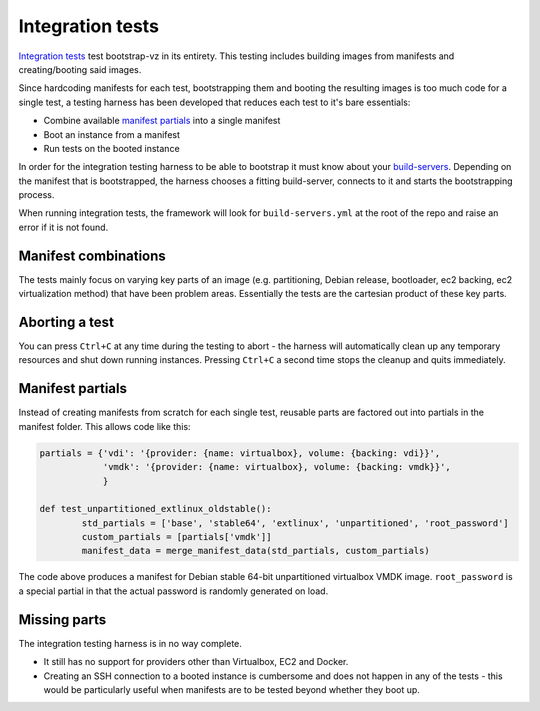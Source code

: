 Integration tests
=================
`Integration tests`__ test
bootstrap-vz in its entirety.
This testing includes building images from manifests and
creating/booting said images.

__ http://en.wikipedia.org/wiki/Integration_testing

Since hardcoding manifests for each test, bootstrapping them and booting the
resulting images is too much code for a single test, a testing harness has
been developed that reduces each test to it's bare essentials:

* Combine available `manifest partials <#manifest-partials>`__ into a single manifest
* Boot an instance from a manifest
* Run tests on the booted instance

In order for the integration testing harness to be able to bootstrap it must
know about your `build-servers <../../bootstrapvz/remote#build-servers-yml>`__.
Depending on the manifest that is bootstrapped, the harness chooses
a fitting build-server, connects to it and starts the bootstrapping process.

When running integration tests, the framework will look for ``build-servers.yml``
at the root of the repo and raise an error if it is not found.


Manifest combinations
---------------------
The tests mainly focus on varying key parts of an image
(e.g. partitioning, Debian release, bootloader, ec2 backing, ec2 virtualization method)
that have been problem areas.
Essentially the tests are the cartesian product of these key parts.


Aborting a test
---------------
You can press ``Ctrl+C`` at any time during the testing to abort -
the harness will automatically clean up any temporary resources and shut down
running instances. Pressing ``Ctrl+C`` a second time stops the cleanup and quits
immediately.


Manifest partials
-----------------
Instead of creating manifests from scratch for each single test, reusable parts
are factored out into partials in the manifest folder.
This allows code like this:

.. code:: python

	partials = {'vdi': '{provider: {name: virtualbox}, volume: {backing: vdi}}',
	            'vmdk': '{provider: {name: virtualbox}, volume: {backing: vmdk}}',
	            }

	def test_unpartitioned_extlinux_oldstable():
		std_partials = ['base', 'stable64', 'extlinux', 'unpartitioned', 'root_password']
		custom_partials = [partials['vmdk']]
		manifest_data = merge_manifest_data(std_partials, custom_partials)

The code above produces a manifest for Debian stable 64-bit unpartitioned
virtualbox VMDK image.
``root_password`` is a special partial in that the actual password is
randomly generated on load.


Missing parts
-------------
The integration testing harness is in no way complete.

* It still has no support for providers other than Virtualbox, EC2 and Docker.
* Creating an SSH connection to a booted instance is cumbersome and does not
  happen in any of the tests - this would be particularly useful when manifests
  are to be tested beyond whether they boot up.
